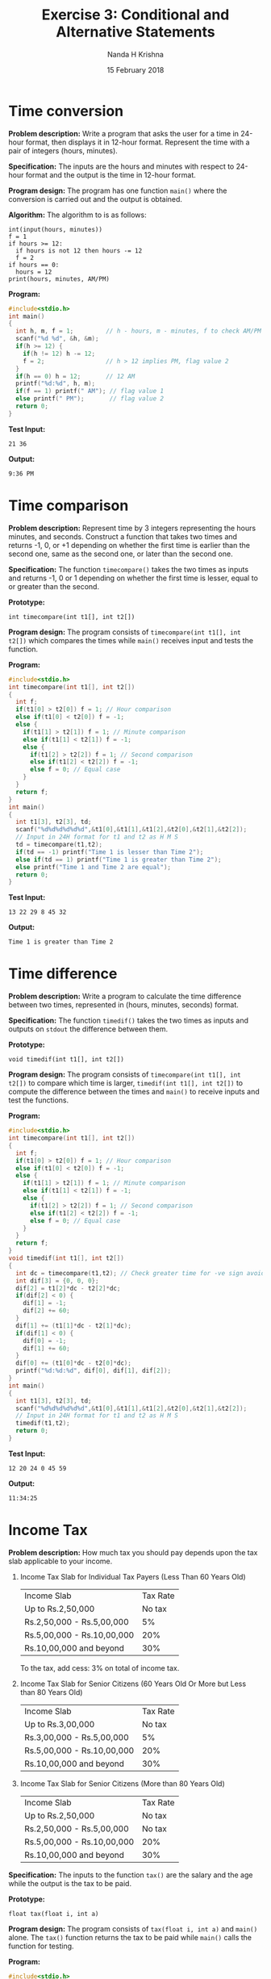#+TITLE: Exercise 3: Conditional and Alternative Statements
#+AUTHOR: Nanda H Krishna
#+DATE: 15 February 2018

#+LaTeX_HEADER: \usepackage{palatino}
#+LaTeX_HEADER: \usepackage[top=1in, bottom=1.25in, left=1.25in, right=1.25in]{geometry}
#+LaTeX_HEADER: \usepackage{setspace} \usepackage{parskip}
#+OPTIONS: toc:nil
#+STARTUP: showeverything

#+BEGIN_EXPORT latex
\linespread{1.2}
\setlength{\parindent}{0pt}
#+END_EXPORT
#+PROPERTY: header-args :exports both

* Time conversion

*Problem description:* Write a program that asks the user for a time
in 24-hour format, then displays it in 12-hour format. Represent the
time with a pair of integers (hours, minutes).

*Specification:* The inputs are the hours and minutes with respect to
24-hour format and the output is the time in 12-hour format. 

*Program design:* The program has one function =main()= where the
conversion is carried out and the output is obtained.

*Algorithm:*
The algorithm to is as follows:
#+BEGIN_EXAMPLE
int(input(hours, minutes))
f = 1
if hours >= 12:
  if hours is not 12 then hours -= 12
  f = 2
if hours == 0:
  hours = 12
print(hours, minutes, AM/PM)
#+END_EXAMPLE

*Program:*
#+BEGIN_SRC C :cmdline
#include<stdio.h>
int main()
{
  int h, m, f = 1;         // h - hours, m - minutes, f to check AM/PM
  scanf("%d %d", &h, &m);  
  if(h >= 12) {
    if(h != 12) h -= 12;   
    f = 2;                 // h > 12 implies PM, flag value 2
  }
  if(h == 0) h = 12;       // 12 AM
  printf("%d:%d", h, m);
  if(f == 1) printf(" AM"); // flag value 1
  else printf(" PM");       // flag value 2
  return 0;
}
#+END_SRC

*Test Input:*
#+BEGIN_EXAMPLE
21 36
#+END_EXAMPLE

*Output:*
#+RESULTS:
: 9:36 PM

* Time comparison 

*Problem description:* Represent time by 3 integers representing the
hours minutes, and seconds. Construct a function that takes two times and
returns -1, 0, or +1 depending on whether the first time is
earlier than the second one, same as the second one, or later
than the second one.

*Specification:* The function =timecompare()= takes the two times as
inputs and returns -1, 0 or 1 depending on whether the first time is
lesser, equal to or greater than the second. 

*Prototype:*
#+BEGIN_EXAMPLE
int timecompare(int t1[], int t2[])
#+END_EXAMPLE

*Program design:* The program consists of =timecompare(int t1[], int
t2[])= which compares the times while =main()= receives input and
tests the function.

*Program:*
#+BEGIN_SRC C :cmdline
#include<stdio.h>
int timecompare(int t1[], int t2[])
{
  int f;
  if(t1[0] > t2[0]) f = 1; // Hour comparison
  else if(t1[0] < t2[0]) f = -1;
  else {
    if(t1[1] > t2[1]) f = 1; // Minute comparison
    else if(t1[1] < t2[1]) f = -1;
    else {
      if(t1[2] > t2[2]) f = 1; // Second comparison
      else if(t1[2] < t2[2]) f = -1;
      else f = 0; // Equal case
    }
  }
  return f;
}
int main()
{
  int t1[3], t2[3], td;
  scanf("%d%d%d%d%d%d",&t1[0],&t1[1],&t1[2],&t2[0],&t2[1],&t2[2]);
  // Input in 24H format for t1 and t2 as H M S
  td = timecompare(t1,t2);
  if(td == -1) printf("Time 1 is lesser than Time 2");
  else if(td == 1) printf("Time 1 is greater than Time 2");
  else printf("Time 1 and Time 2 are equal");
  return 0;
}
#+END_SRC

*Test Input:*
#+BEGIN_EXAMPLE
13 22 29 8 45 32
#+END_EXAMPLE

*Output:*
#+RESULTS:
: Time 1 is greater than Time 2 

* Time difference 

*Problem description:* Write a program to calculate the time
difference between two times, represented in (hours, minutes, seconds)
format.

*Specification:* The function =timedif()= takes the two times as
inputs and outputs on =stdout= the difference between them.

*Prototype:*
#+BEGIN_EXAMPLE
void timedif(int t1[], int t2[])
#+END_EXAMPLE

*Program design:* The program consists of =timecompare(int t1[], int
t2[])= to compare which time is larger, =timedif(int t1[], int t2[])=
to compute the difference between the times and =main()= to receive
inputs and test the functions.

*Program:*
#+BEGIN_SRC C :cmdline
#include<stdio.h>
int timecompare(int t1[], int t2[])
{
  int f;
  if(t1[0] > t2[0]) f = 1; // Hour comparison
  else if(t1[0] < t2[0]) f = -1;
  else {
    if(t1[1] > t2[1]) f = 1; // Minute comparison
    else if(t1[1] < t2[1]) f = -1;
    else {
      if(t1[2] > t2[2]) f = 1; // Second comparison
      else if(t1[2] < t2[2]) f = -1;
      else f = 0; // Equal case
    }
  }
  return f;
}
void timedif(int t1[], int t2[])
{
  int dc = timecompare(t1,t2); // Check greater time for -ve sign avoid
  int dif[3] = {0, 0, 0};
  dif[2] = t1[2]*dc - t2[2]*dc;
  if(dif[2] < 0) {
    dif[1] = -1;
    dif[2] += 60;
  }
  dif[1] += (t1[1]*dc - t2[1]*dc);
  if(dif[1] < 0) {
    dif[0] = -1;
    dif[1] += 60;
  }
  dif[0] += (t1[0]*dc - t2[0]*dc);
  printf("%d:%d:%d", dif[0], dif[1], dif[2]);
}
int main()
{
  int t1[3], t2[3], td;
  scanf("%d%d%d%d%d%d",&t1[0],&t1[1],&t1[2],&t2[0],&t2[1],&t2[2]);
  // Input in 24H format for t1 and t2 as H M S
  timedif(t1,t2);
  return 0;
}
#+END_SRC

*Test Input:*
#+BEGIN_EXAMPLE
12 20 24 0 45 59
#+END_EXAMPLE

*Output:*
#+RESULTS:
: 11:34:25

* Income Tax

*Problem description:*
How much tax you should pay depends upon the tax slab applicable to
your income.  

1. Income Tax Slab for Individual Tax Payers (Less Than 60 Years Old)
        | Income Slab                | Tax Rate |
        | Up to Rs.2,50,000          |   No tax |
        | Rs.2,50,000 - Rs.5,00,000  |       5% |
        | Rs.5,00,000 - Rs.10,00,000 |      20% |
        | Rs.10,00,000 and beyond    |      30% |
   To the tax, add cess: 3% on total of income tax.
2. Income Tax Slab for Senior Citizens (60 Years Old Or More but Less
   than 80 Years Old)
	| Income Slab                | Tax Rate |
	| Up to Rs.3,00,000          |   No tax |
	| Rs.3,00,000 - Rs.5,00,000  |       5% |
	| Rs.5,00,000 - Rs.10,00,000 |      20% |
	| Rs.10,00,000 and beyond    |      30% |
3. Income Tax Slab for Senior Citizens (More than 80 Years Old)
	| Income Slab                | Tax Rate |
	| Up to Rs.2,50,000          | No tax   |
	| Rs.2,50,000 - Rs.5,00,000  | No tax   |
	| Rs.5,00,000 - Rs.10,00,000 | 20%      |
	| Rs.10,00,000 and beyond    | 30%      |

*Specification:* The inputs to the function =tax()= are the salary and
the age while the output is the tax to be paid.

*Prototype:*
#+BEGIN_EXAMPLE
float tax(float i, int a)
#+END_EXAMPLE

*Program design:* The program consists of =tax(float i, int a)= and
=main()= alone. The =tax()= function returns the tax to be paid while
=main()= calls the function for testing. 

*Program:*
#+BEGIN_SRC C :cmdline
#include<stdio.h>
float tax(float i, int a)
{ float tax = 0;

  if(a < 60) {
    if(i < 250000) tax = 0;
    else if(i < 500000) tax = (5/100.0)*(i-250000);
    else if(i < 1000000) tax = (5/100.0)*(250000) + (20/100.0)*(i-500000);
    else tax = (5/100.0)*(250000) + (20/100.0)*(500000) + (30/100.0)*(i-1000000);
    tax *= (103/100.0);
  }
  else if(a < 80) {
    if(i < 300000) tax = 0;
    else if(i < 500000) tax = (5/100.0)*(i-300000);
    else if(i < 1000000) tax = (5/100.0)*(200000) + (20/100.0)*(i-500000);
    else tax = (5/100.0)*(200000) + (20/100.0)*(500000) + (30/100.0)*(i-1000000);
  }
  else {
    if(i < 500000) tax = 0;
    else if(i < 1000000) tax = (20/100.0)*(i-500000);
    else tax = (20/100.0)*(500000) + (30/100.0)*(i-1000000);
  }
  return tax;
}
int main(void)
{
  int income, age;
  scanf("%d %d", &income, &age);
  printf("%f", tax(income, age));
  return 0;
}
#+END_SRC

*Test Input:*
#+BEGIN_EXAMPLE
500000 60
#+END_EXAMPLE

*Output:*
#+RESULTS:
: 10000.0 

* Electricity fee

*Problem description:* Construct a tariff calculator for the Domestic
 Electricity Bills of TNEB, based on the following slab rates:
 1. Consumption upto 100 units: free.
 2. Consumption above 100 units and upto 200 units: Rs 1.50 per unit.
 3. Consumption above 200 units and upto 500 units: Rs 2.00 per
    unit for 101-200 units and Rs 3.00 per unit for 201-500
    units.
 4. Consumption above 500 units: Rs 3.50 per unit for 101-200
    units, Rs 4.60 per unit for 201-500 units, and Rs 6.60
    beyond 500 units.

*Specification:* The function =fee()= takes the number of units as
parameter and the output is the amount to be paid as electricity fee.

*Prototype:*
#+BEGIN_EXAMPLE
float fee(int units)
#+END_EXAMPLE

*Program design:* The program consists of =fee(int units)= which
calculates the tariff given the units while =main()= reads input and
tests the function call.

*Program:*
#+BEGIN_SRC C :cmdline
#include<stdio.h>
float fee(int units)
{
  float fees = 0;
  if(units <= 100) {
    fees = 0; 
  }
  else if(units <= 200) {
    fees = 1.50 * (units - 100); 
  }
  else if(units <= 500) {
    fees = 2.00 * 100 + 3.00 * (units - 200); 
  }
  else {
    fees = 3.50 * 100 + 4.60 * 300 + 6.60 * (units - 500); 
  }
  return fees;
}
int main()
{
  int u;
  scanf("%d", &u); // Input units
  printf("%.2f", fee(u));
  return 0;
}
#+END_SRC

*Test Input:*
#+BEGIN_EXAMPLE
670
#+END_EXAMPLE

*Output:*
#+RESULTS:
: 2852.0

* Grading

*Problem description:* Write a function to translate the marks of a
student in a semester into letter grades. Assume 8 exams in a semester. Let
your program read 8 marks, then print the marks and the grades.
| Mark range | Grade points | Leter grade |
|   91-100   |      10      |      S      |
|   81-90    |       9      |      A      |
|   71-80    |       8      |      B      |
|   61-70    |       7      |      C      |
|   57-60    |       6      |      D      |
|   51-56    |       5      |      E      |
|    <50     |       0      |      U      |

*Specification:* The function =grade()= takes an array of marks as
input and assigns a grade to each mark. These are printed on =stdout=.

*Prototype:*
#+BEGIN_EXAMPLE
void grade(int marks[])
#+END_EXAMPLE

*Program design:* The program consists of =grade(int marks[])= which
performs the grading while =main()= gets the inputs and tests the function.

*Program:*
#+BEGIN_SRC C :cmdline
#include<stdio.h>
void grade(int marks[])
{
  char grades[8];
  for(int i = 0; i < 8; i++) {
    if(marks[i] >= 91 && marks[i] <= 100) {
      grades[i] = 'S';
    }
    else if(marks[i] >= 81 && marks[i] <= 90) {
      grades[i] = 'A';
    }
    else if(marks[i] >= 71 && marks[i] <= 80) {
      grades[i] = 'B';
    }
    else if(marks[i] >= 61 && marks[i] <= 70) {
      grades[i] = 'C';
    }
    else if(marks[i] >= 57 && marks[i] <= 60) {
      grades[i] = 'D';
    }
    else if(marks[i] >= 51 && marks[i] <= 56) {
      grades[i] = 'E';
    }
    else {
      grades[i] = 'U';
    }
  }
  for(int p = 0; p < 8; p++) {
    printf("%d %c\n", marks[p], grades[p]);
  }
}
int main()
{
  int marks[8];
  for(int i = 0; i < 8; i++) {
    scanf("%d", &marks[i]);
  }
  grade(marks);
  return 0;
}
#+END_SRC

*Test Input:*
#+BEGIN_EXAMPLE
100 88 72 64 57 54 50 23 
#+END_EXAMPLE

*Output:*
#+RESULTS:
: 100  S 
:  88  A 
:  72  B 
:  64  C 
:  57  D 
:  54  E 
:  50  U 
:  23  U 


* Maximum and Minimum

*Problem description:* Write a program that finds the smallest and the
largest of four integers entered by the user.

*Specification:* The function =main()= takes user's input and
calculates the minimum and maximum values, and displays them on =stdout=.  

*Program design:* The inputs are received in =main()=, where the
computation is also done for minimum and maximum. Output is displayed
on =stdout=.   

*Program:*
#+BEGIN_SRC C :cmdline
#include<stdio.h>
int main()
{
  int max, min, t;
  for(int i = 0; i < 4; i++) {
    scanf("%d", &t);
    if(i == 0) {
      max = t; // First number is made max
      min = t; // First number is made min
    }
    else {
      if(max < t) max = t; // Compare and change max if required
      if(min > t) min = t; // Compare and change min if required
    }
  }
  printf("%d %d", max, min);
  return 0;
}
#+END_SRC

*Test Input:*
#+BEGIN_EXAMPLE
10 20 32 2
#+END_EXAMPLE

*Output:*
#+RESULTS:
: 32 2

* Inversions

*Problem description:* In a sequence of integers =a0, a1, a2, a3=, any
pair of integers =(ai, aj)= is said to be an inversion if =ai > aj=
for =i < j=. Write a program to correct/order all the inversions in
the sequence.

*Specification:* The function =main()= takes user's input and
reorders the numbers to remove inversions, and displays them on =stdout=.  

*Program design:* The inputs are received in =main()=, where the
removal of inversions is also performed. Output is displayed
on =stdout=.   

*Program:*
#+BEGIN_SRC C :cmdline
  #include <stdio.h>
  #include <stdbool.h>
  int main ()
  {
    int a, b, c, d;
    int t;
    bool inverted;
    int n;
    scanf("%d%d%d%d", &a, &b, &c, &d);
    inverted = true;
    n = 0;
    while (inverted) {
      inverted = false;
      if (a > b) {
	t = a; a = b; b = t;
	inverted = true;
	n += 1;
      }
      else if (b > c) {
	t = b; b = c; c = t;
	inverted = true;
	n += 1;
      }
      else if (c > d) {
	t = c; c = d; d = t;
	inverted = true;
	n += 1;
      }
    }
    printf ("%d %d %d %d\n%d", a, b, c, d, n);
    return 0;
  }
#+END_SRC
  
*Test Input:*
#+BEGIN_EXAMPLE
40 30 20 10
#+END_EXAMPLE

*Output:*
#+RESULTS:
: 10 20 30 40 
: 6 
